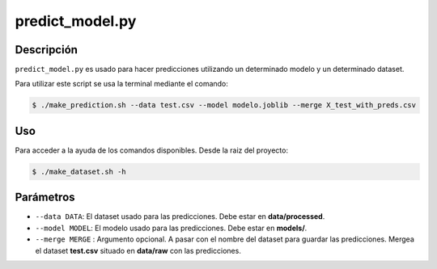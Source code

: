 predict_model.py
=================

Descripción
-----------
``predict_model.py`` es usado para hacer predicciones utilizando un determinado modelo y un determinado dataset.

Para utilizar este script se usa la terminal mediante el comando:

.. code-block:: bash


    $ ./make_prediction.sh --data test.csv --model modelo.joblib --merge X_test_with_preds.csv

Uso
---
Para acceder a la ayuda de los comandos disponibles. Desde la raiz del proyecto:

.. code-block:: bash

    $ ./make_dataset.sh -h

Parámetros
----------
- ``--data DATA``: El dataset usado para las predicciones. Debe estar en **data/processed**.
- ``--model MODEL``: El modelo usado para las predicciones. Debe estar en **models/**.
- ``--merge MERGE`` : Argumento opcional. A pasar con el nombre del dataset para guardar las predicciones. Mergea el dataset **test.csv** situado en **data/raw** con las predicciones.